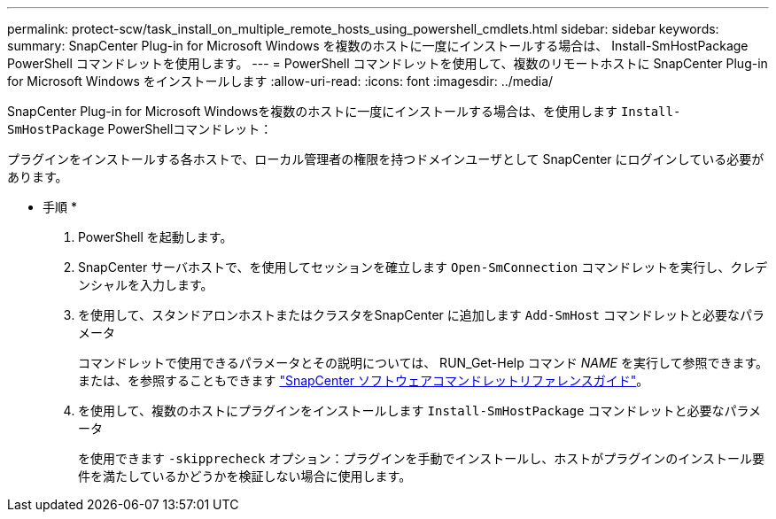 ---
permalink: protect-scw/task_install_on_multiple_remote_hosts_using_powershell_cmdlets.html 
sidebar: sidebar 
keywords:  
summary: SnapCenter Plug-in for Microsoft Windows を複数のホストに一度にインストールする場合は、 Install-SmHostPackage PowerShell コマンドレットを使用します。 
---
= PowerShell コマンドレットを使用して、複数のリモートホストに SnapCenter Plug-in for Microsoft Windows をインストールします
:allow-uri-read: 
:icons: font
:imagesdir: ../media/


[role="lead"]
SnapCenter Plug-in for Microsoft Windowsを複数のホストに一度にインストールする場合は、を使用します `Install-SmHostPackage` PowerShellコマンドレット：

プラグインをインストールする各ホストで、ローカル管理者の権限を持つドメインユーザとして SnapCenter にログインしている必要があります。

* 手順 *

. PowerShell を起動します。
. SnapCenter サーバホストで、を使用してセッションを確立します `Open-SmConnection` コマンドレットを実行し、クレデンシャルを入力します。
. を使用して、スタンドアロンホストまたはクラスタをSnapCenter に追加します `Add-SmHost` コマンドレットと必要なパラメータ
+
コマンドレットで使用できるパラメータとその説明については、 RUN_Get-Help コマンド _NAME_ を実行して参照できます。または、を参照することもできます https://library.netapp.com/ecm/ecm_download_file/ECMLP2883300["SnapCenter ソフトウェアコマンドレットリファレンスガイド"^]。

. を使用して、複数のホストにプラグインをインストールします `Install-SmHostPackage` コマンドレットと必要なパラメータ
+
を使用できます `-skipprecheck` オプション：プラグインを手動でインストールし、ホストがプラグインのインストール要件を満たしているかどうかを検証しない場合に使用します。



